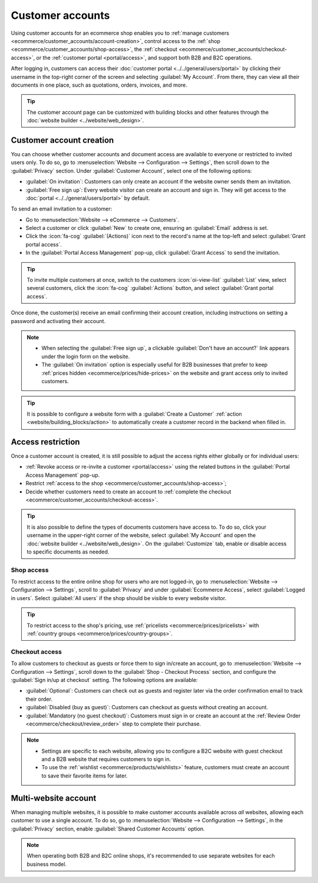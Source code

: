 =================
Customer accounts
=================

Using customer accounts for an ecommerce shop enables you to :ref:`manage customers
<ecommerce/customer_accounts/account-creation>`, control access to the :ref:`shop
<ecommerce/customer_accounts/shop-access>`, the :ref:`checkout
<ecommerce/customer_accounts/checkout-access>`, or the :ref:`customer portal <portal/access>`,
and support both B2B and B2C operations.

After logging in, customers can access their :doc:`customer portal <../../general/users/portal>`
by clicking their username in the top-right corner of the screen and selecting :guilabel:`My
Account`. From there, they can view all their documents in one place, such as quotations, orders,
invoices, and more.

.. image:: customer_accounts/account-log.png
   :alt: Customer account access

.. tip::
   The customer account page can be customized with building blocks and other features through
   the :doc:`website builder <../website/web_design>`.

.. _ecommerce/customer_accounts/account-creation:

Customer account creation
=========================

You can choose whether customer accounts and document access are available to everyone or restricted
to invited users only. To do so, go to :menuselection:`Website --> Configuration --> Settings`,
then scroll down to the :guilabel:`Privacy` section. Under :guilabel:`Customer Account`, select one
of the following options:

- :guilabel:`On invitation`: Customers can only create an account if the website owner sends them
  an invitation.
- :guilabel:`Free sign up`: Every website visitor can create an account and sign in. They will
  get access to the :doc:`portal <../../general/users/portal>` by default.

To send an email invitation to a customer:

- Go to :menuselection:`Website --> eCommerce --> Customers`.
- Select a customer or click :guilabel:`New` to create one, ensuring an :guilabel:`Email` address
  is set.
- Click the :icon:`fa-cog` :guilabel:`(Actions)` icon next to the record's name at the top-left and
  select :guilabel:`Grant portal access`.
- In the :guilabel:`Portal Access Management` pop-up, click :guilabel:`Grant Access` to send the
  invitation.

.. tip::
   To invite multiple customers at once, switch to the customers :icon:`oi-view-list`
   :guilabel:`List` view, select several customers, click the :icon:`fa-cog` :guilabel:`Actions`
   button, and select :guilabel:`Grant portal access`.

Once done, the customer(s) receive an email confirming their account creation, including
instructions on setting a password and activating their account.

.. note::
   - When selecting the :guilabel:`Free sign up`, a clickable :guilabel:`Don't have an account?`
     link appears under the login form on the website.
   - The :guilabel:`On invitation` option is especially useful for B2B businesses that prefer
     to keep :ref:`prices hidden <ecommerce/prices/hide-prices>` on the website and grant access
     only to invited customers.

.. tip::
   It is possible to configure a website form with a :guilabel:`Create a Customer` :ref:`action
   <website/building_blocks/action>` to automatically create a customer record in the backend when
   filled in.

Access restriction
==================

Once a customer account is created, it is still possible to adjust the access rights
either globally or for individual users:

- :ref:`Revoke access or re-invite a customer <portal/access>`
  using the related buttons in the :guilabel:`Portal Access Management` pop-up.
- Restrict :ref:`access to the shop <ecommerce/customer_accounts/shop-access>`;
- Decide whether customers need to create an account to :ref:`complete the checkout
  <ecommerce/customer_accounts/checkout-access>`.

.. tip::
   It is also possible to define the types of documents customers have access to. To do so, click
   your username in the upper-right corner of the website, select :guilabel:`My Account` and open
   the :doc:`website builder <../website/web_design>`. On the :guilabel:`Customize` tab, enable or
   disable access to specific documents as needed.

.. _ecommerce/customer_accounts/shop-access:

Shop access
-----------

To restrict access to the entire online shop for users who are not logged-in, go to
:menuselection:`Website --> Configuration --> Settings`, scroll to :guilabel:`Privacy` and under
:guilabel:`Ecommerce Access`, select :guilabel:`Logged in users`. Select :guilabel:`All users` if
the shop should be visible to every website visitor.

.. tip::
   To restrict access to the shop's pricing, use :ref:`pricelists <ecommerce/prices/pricelists>`
   with :ref:`country groups <ecommerce/prices/country-groups>`.

.. _ecommerce/customer_accounts/checkout-access:

Checkout access
---------------

To allow customers to checkout as guests or force them to sign in/create an account, go to
:menuselection:`Website --> Configuration --> Settings`, scroll down to the :guilabel:`Shop -
Checkout Process` section, and configure the :guilabel:`Sign in/up at checkout` setting. The
following options are available:

- :guilabel:`Optional`: Customers can check out as guests and register later via the order
  confirmation email to track their order.
- :guilabel:`Disabled (buy as guest)`: Customers can checkout as guests without creating an account.
- :guilabel:`Mandatory (no guest checkout)`: Customers must sign in or create an account at the
  :ref:`Review Order <ecommerce/checkout/review_order>` step to complete their purchase.

.. note::
   - Settings are specific to each website, allowing you to configure a B2C website with guest
     checkout and a B2B website that requires customers to sign in.
   - To use the :ref:`wishlist <ecommerce/products/wishlists>` feature, customers must
     create an account to save their favorite items for later.

Multi-website account
=====================

When managing multiple websites, it is possible to make customer accounts available across *all*
websites, allowing each customer to use a single account. To do so, go to :menuselection:`Website
--> Configuration --> Settings`, in the :guilabel:`Privacy` section, enable :guilabel:`Shared
Customer Accounts` option.

.. note::
   When operating both B2B and B2C online shops, it's recommended to use separate websites for each
   business model.
